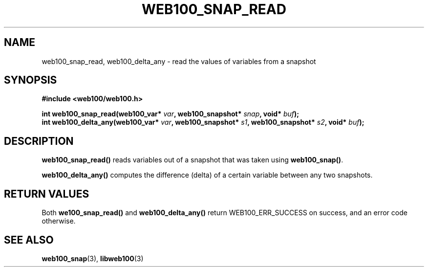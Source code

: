 .\" $Id: web100_snap_read.3,v 1.2 2002/12/12 19:54:26 engelhar Exp $
.TH WEB100_SNAP_READ 3 "12 December 2002" "Web100 Userland" "Web100"
.SH NAME
web100_snap_read, web100_delta_any \- read the values of variables from
a snapshot
.SH SYNOPSIS
.B #include <web100/web100.h>
.PP
.nf
.BI "int web100_snap_read(web100_var* " var ", web100_snapshot* " snap ", void* " buf ");"
.BI "int web100_delta_any(web100_var* " var ", web100_snapshot* " s1 ", web100_snapshot* " s2 ", void* " buf ");"
.fi
.SH DESCRIPTION
\fBweb100_snap_read()\fR reads variables out of a snapshot that was
taken using \fBweb100_snap()\fR.
.PP
\fBweb100_delta_any()\fR computes the difference (delta) of a certain
variable between any two snapshots.
.SH RETURN VALUES
Both \fBwe100_snap_read()\fR and \fBweb100_delta_any()\fR return
WEB100_ERR_SUCCESS on success, and an error code otherwise.
.SH SEE ALSO
.BR web100_snap (3),
.BR libweb100 (3)

